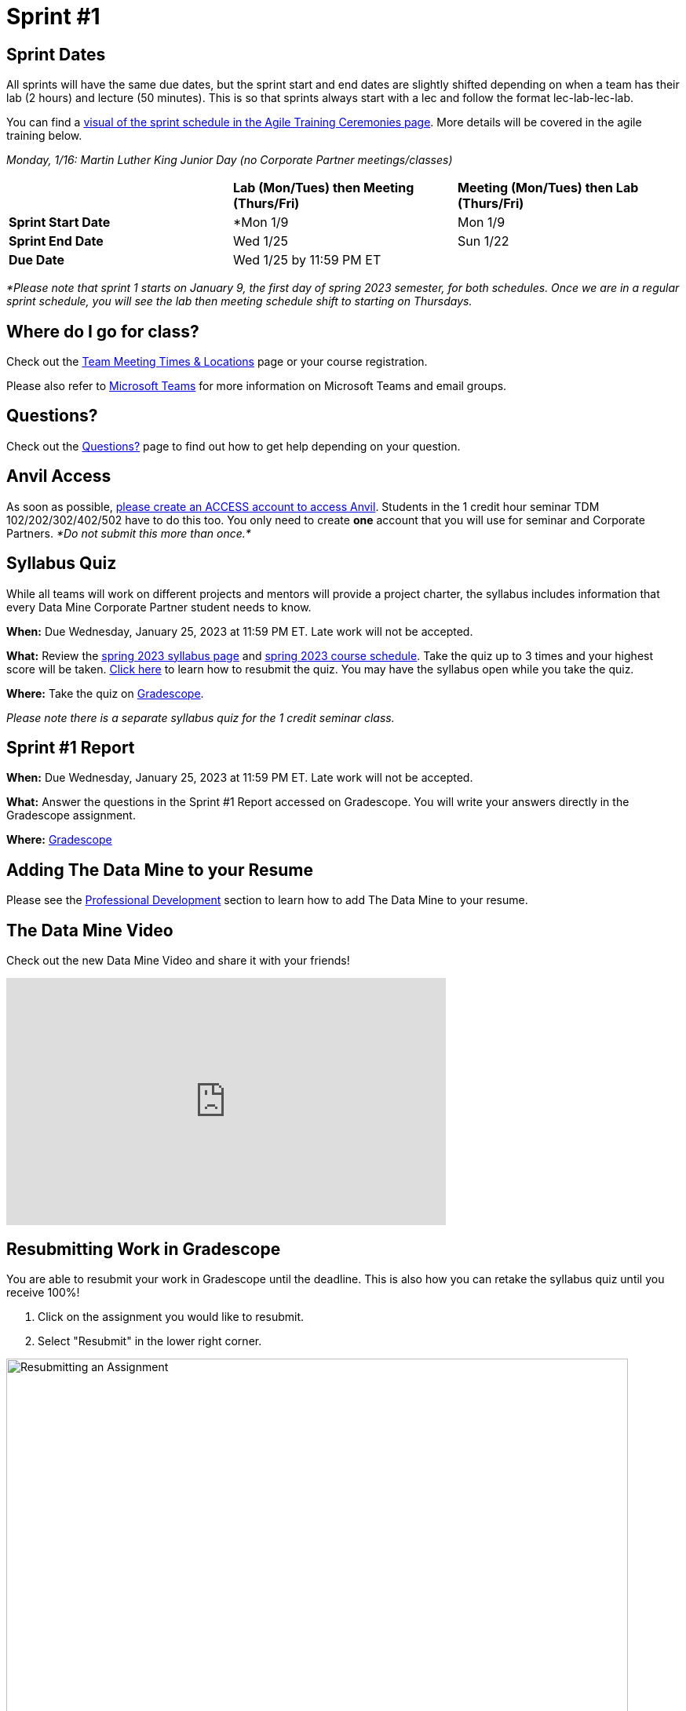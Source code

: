 = Sprint #1

== Sprint Dates
All sprints will have the same due dates, but the sprint start and end dates are slightly shifted depending on when a team has their lab (2 hours) and lecture (50 minutes). This is so that sprints always start with a lec and follow the format lec-lab-lec-lab.

You can find a xref:agile:ceremonies.adoc#sprint-schedule[visual of the sprint schedule in the Agile Training Ceremonies page]. More details will be covered in the agile training below. 

_Monday, 1/16:  Martin Luther King Junior Day (no Corporate Partner meetings/classes)_

[cols="<.^1,^.^1,^.^1"]
|===

| |*Lab (Mon/Tues) then Meeting (Thurs/Fri)* |*Meeting (Mon/Tues) then Lab (Thurs/Fri)*

|*Sprint Start Date*
|*Mon 1/9 
|Mon 1/9 

|*Sprint End Date*
|Wed 1/25
|Sun 1/22

|*Due Date*
2+| Wed 1/25 by 11:59 PM ET

|===

_*Please note that sprint 1 starts on January 9, the first day of spring 2023 semester, for both schedules. Once we are in a regular sprint schedule, you will see the lab then meeting schedule shift to starting on Thursdays._

== Where do I go for class?

Check out the xref:spring2023/locations.adoc[Team Meeting Times & Locations] page or your course registration. 

Please also refer to xref:spring2023/ms_team.adoc[Microsoft Teams] for more information on Microsoft Teams and email groups.  

== Questions? 

Check out the xref:questions.adoc[Questions?] page to find out how to get help depending on your question.

== Anvil Access

As soon as possible, link:https://the-examples-book.com/starter-guides/data-engineering/rcac/access-setup[please create an ACCESS account to access Anvil]. Students in the 1 credit hour seminar TDM 102/202/302/402/502 have to do this too. You only need to create *one* account that you will use for seminar and Corporate Partners. _*Do not submit this more than once.*_ 

== Syllabus Quiz

While all teams will work on different projects and mentors will provide a project charter, the syllabus includes information that every Data Mine Corporate Partner student needs to know. 

*When:* Due Wednesday, January 25, 2023 at 11:59 PM ET. Late work will not be accepted.  

*What:* Review the xref:spring2023/syllabus.adoc[spring 2023 syllabus page] and xref:spring2023/schedule.adoc[spring 2023 course schedule]. Take the quiz up to 3 times and your highest score will be taken. link:https://the-examples-book.com/crp/students/spring2023/sprint1#resubmitting-work-in-gradescope[Click here] to learn how to resubmit the quiz. You may have the syllabus open while you take the quiz.

*Where:* Take the quiz on link:https://www.gradescope.com/[Gradescope].

_Please note there is a separate syllabus quiz for the 1 credit seminar class._

== Sprint #1 Report 

*When:* Due Wednesday, January 25, 2023 at 11:59 PM ET. Late work will not be accepted. 

*What:* Answer the questions in the Sprint #1 Report accessed on Gradescope. You will write your answers directly in the Gradescope assignment. 

*Where:* link:https://www.gradescope.com/[Gradescope] 

== Adding The Data Mine to your Resume
Please see the xref:professional_development.adoc[Professional Development] section to learn how to add The Data Mine to your resume.

== The Data Mine Video
Check out the new Data Mine Video and share it with your friends!

++++
<iframe width="560" height="315" src="https://www.youtube-nocookie.com/embed/2hYY20OGjpg" title="YouTube video player" frameborder="0" allow="accelerometer; autoplay; clipboard-write; encrypted-media; gyroscope; picture-in-picture" allowfullscreen></iframe>
++++

== Resubmitting Work in Gradescope
You are able to resubmit your work in Gradescope until the deadline. This is also how you can retake the syllabus quiz until you receive 100%!

1. Click on the assignment you would like to resubmit.
2. Select "Resubmit" in the lower right corner.

image::resubmit.png[Resubmitting an Assignment, width=792, height=500, loading=lazy, title="Resubmitting an Assignment"]